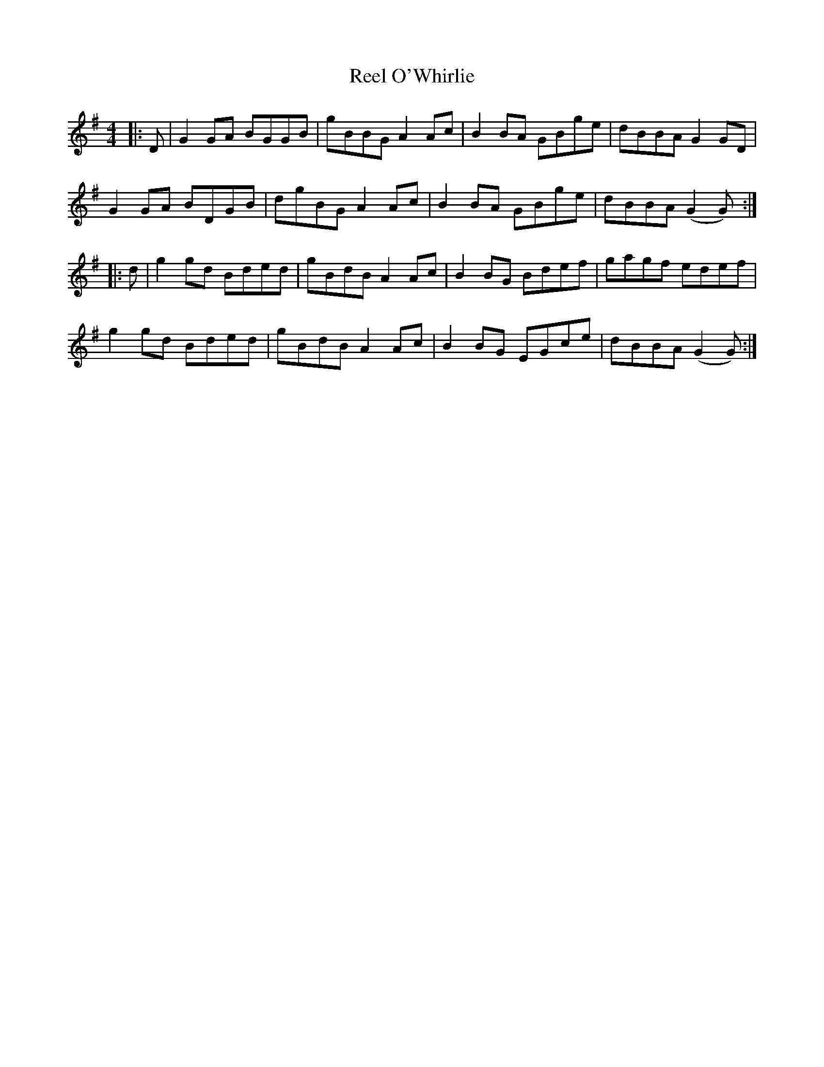 X: 34170
T: Reel O'Whirlie
R: reel
M: 4/4
K: Gmajor
|:D|G2 GA BGGB|gBBG A2 Ac|B2 BA GBge|dBBA G2 GD|
G2 GA BDGB|dgBG A2 Ac|B2 BA GBge|dBBA (G2G):|
|:d|g2 gd Bded|gBdB A2 Ac|B2 BG Bdef|gagf edef|
g2 gd Bded|gBdB A2 Ac|B2 BG EGce|dBBA (G2G):|

